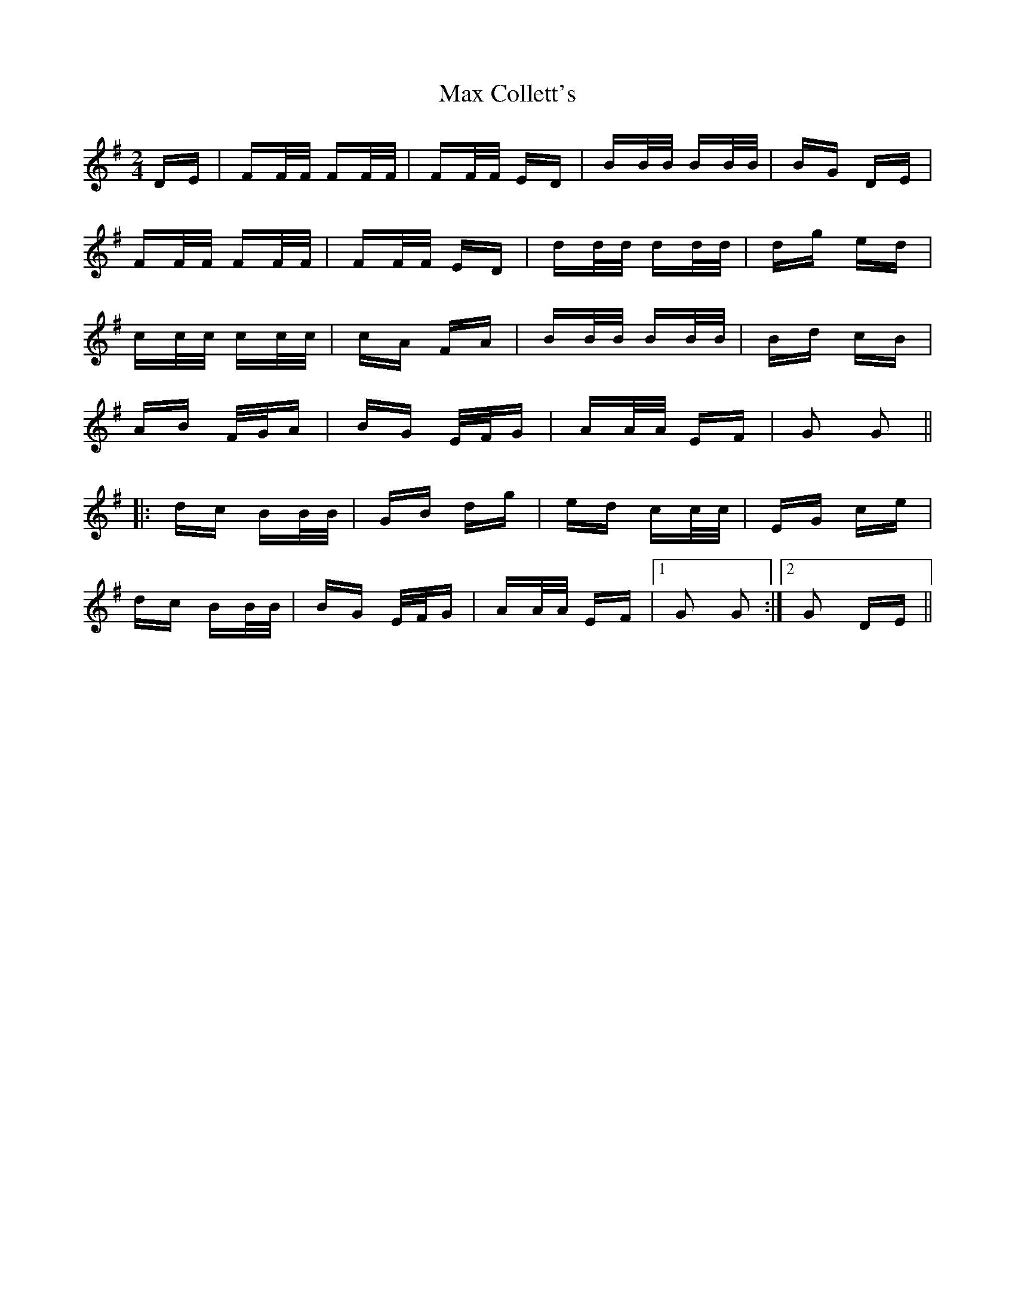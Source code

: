 X: 25960
T: Max Collett's
R: polka
M: 2/4
K: Gmajor
DE|FF/F/ FF/F/|FF/F/ ED|BB/B/ BB/B/|BG DE|
FF/F/ FF/F/|FF/F/ ED|dd/d/ dd/d/|dg ed|
cc/c/ cc/c/|cA FA|BB/B/ BB/B/|Bd cB|
AB F/G/A|BG E/F/G|AA/A/ EF|G2 G2||
|:dc BB/B/|GB dg|ed cc/c/|EG ce|
dc BB/B/|BG E/F/G|AA/A/ EF|1 G2 G2:|2 G2 DE||

